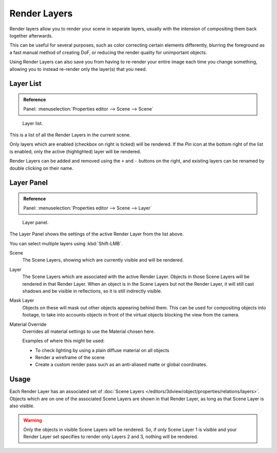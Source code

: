 
*************
Render Layers
*************


Render layers allow you to render your scene in separate layers,
usually with the intension of compositing them back together afterwards.

This can be useful for several purposes, such as color correcting certain elements differently,
blurring the foreground as a fast manual method of creating DoF,
or reducing the render quality for unimportant objects.

Using Render Layers can also save you from having to re-render your entire image each time you change something,
allowing you to instead re-render only the layer(s) that you need.


Layer List
==========

.. admonition:: Reference
   :class: refbox

   | Panel:    :menuselection:`Properties editor --> Scene --> Scene`

.. figure:: /images/render_post-processing_layer-list.png

   Layer list.

This is a list of all the Render Layers in the current scene.

Only layers which are enabled (checkbox on right is ticked) will be rendered.
If the *Pin* icon at the bottom right of the list is enabled, only the active (highlighted) layer will be rendered.

Render Layers can be added and removed using the ``+`` and ``-`` buttons on the right,
and existing layers can be renamed by double clicking on their name.


Layer Panel
===========

.. admonition:: Reference
   :class: refbox

   | Panel:    :menuselection:`Properties editor --> Scene --> Layer`


.. figure:: /images/render_post-processing_layer-panel.png

   Layer panel.

The Layer Panel shows the settings of the active Render Layer from the list above.

You can select multiple layers using :kbd:`Shift-LMB`.

Scene
   The Scene Layers, showing which are currently visible and will be rendered.
Layer
   The Scene Layers which are associated with the active Render Layer.
   Objects in those Scene Layers will be rendered in that Render Layer.
   When an object is in the Scene Layers but not the Render Layer,
   it will still cast shadows and be visible in reflections, so it is still indirectly visible.
Mask Layer
   Objects on these will mask out other objects appearing behind them.
   This can be used for compositing objects into footage,
   to take into accounts objects in front of the virtual objects blocking the view from the camera.
Material Override
   Overrides all material settings to use the Material chosen here.

   Examples of where this might be used:

   - To check lighting by using a plain diffuse material on all objects
   - Render a wireframe of the scene
   - Create a custom render pass such as an anti-aliased matte or global coordinates.

.. seealso::

   Additional options shown in this panel are different for each render engine. See these options for:

   - :doc:`Blender Render </render/blender_render/settings/layers>`
   - :doc:`Cycles </render/cycles/settings/passes>`


Usage
=====

Each Render Layer has an associated set of :doc:`Scene Layers </editors/3dview/object/properties/relations/layers>`.
Objects which are on one of the associated Scene Layers are shown in that Render Layer,
as long as that Scene Layer is also visible.


.. warning::

   Only the objects in visible Scene Layers will be rendered.
   So, if only Scene Layer 1 is visible and your Render Layer set specifies to render only Layers 2 and 3,
   nothing will be rendered.
